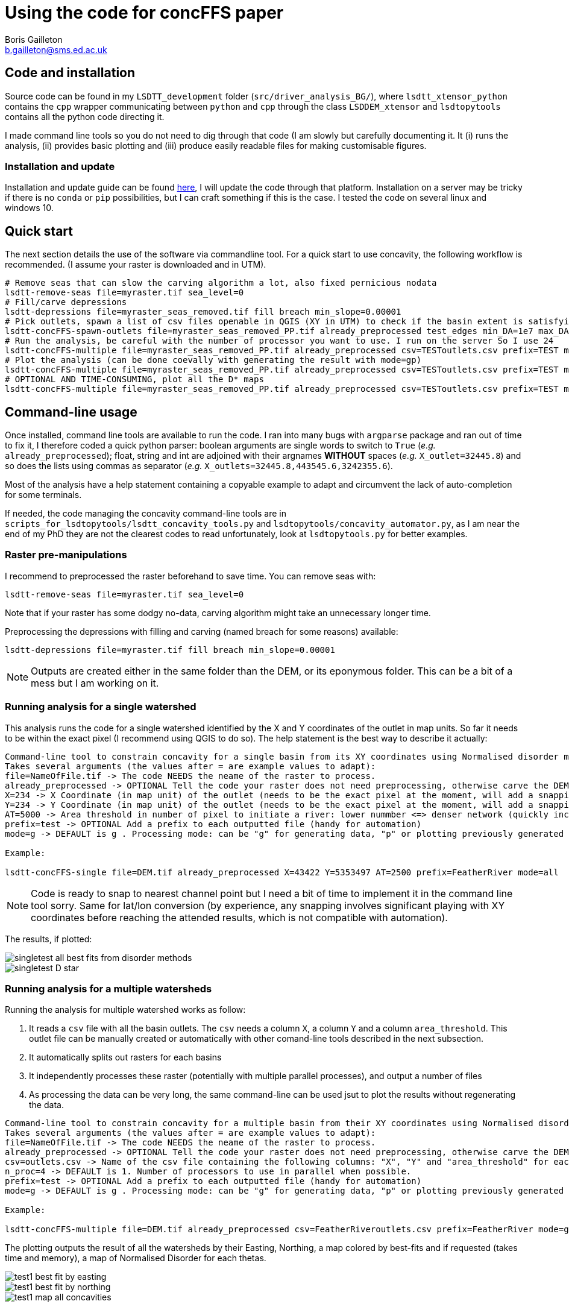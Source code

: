 = Using the code for concFFS paper
Boris Gailleton <b.gailleton@sms.ed.ac.uk>

== Code and installation

Source code can be found in my `LSDTT_development` folder (`src/driver_analysis_BG/`), where `lsdtt_xtensor_python` contains the `cpp` wrapper communicating between `python` and `cpp` through the class `LSDDEM_xtensor` and `lsdtopytools` contains all the python code directing it.

I made command line tools so you do not need to dig through that code (I am slowly but carefully documenting it. It (i) runs the analysis, (ii) provides basic plotting and (iii) produce easily readable files for making customisable figures.

=== Installation and update

Installation and update guide can be found https://github.com/LSDtopotools/lsdtopytools[here], I will update the code through that platform. Installation on a server may be tricky if there is no `conda` or `pip` possibilities, but I can craft something if this is the case. I tested the code on several linux and windows 10.


== Quick start

The next section details the use of the software via commandline tool. For a quick start to use concavity, the following workflow is recommended. (I assume your raster is downloaded and in UTM).

[source]
----
# Remove seas that can slow the carving algorithm a lot, also fixed pernicious nodata
lsdtt-remove-seas file=myraster.tif sea_level=0
# Fill/carve depressions
lsdtt-depressions file=myraster_seas_removed.tif fill breach min_slope=0.00001
# Pick outlets, spawn a list of csv files openable in QGIS (XY in UTM) to check if the basin extent is satisfying
lsdtt-concFFS-spawn-outlets file=myraster_seas_removed_PP.tif already_preprocessed test_edges min_DA=1e7 max_DA=1e9 area_threshold=3500 prefix=TEST
# Run the analysis, be careful with the number of processor you want to use. I run on the server So I use 24
lsdtt-concFFS-multiple file=myraster_seas_removed_PP.tif already_preprocessed csv=TESToutlets.csv prefix=TEST mode=g n_proc=4
# Plot the analysis (can be done coevally with generating the result with mode=gp)
lsdtt-concFFS-multiple file=myraster_seas_removed_PP.tif already_preprocessed csv=TESToutlets.csv prefix=TEST mode=p
# OPTIONAL AND TIME-CONSUMING, plot all the D* maps
lsdtt-concFFS-multiple file=myraster_seas_removed_PP.tif already_preprocessed csv=TESToutlets.csv prefix=TEST mode=d


----

== Command-line usage

Once installed, command line tools are available to run the code. I ran into many bugs with `argparse` package and ran out of time to fix it, I therefore coded a quick python parser: boolean arguments are single words to switch to `True` (_e.g._ `already_preprocessed`); float, string and int are adjoined with their argnames *WITHOUT* spaces (_e.g._ `X_outlet=32445.8`) and so does the lists using commas as separator (_e.g._ `X_outlets=32445.8,443545.6,3242355.6`).

Most of the analysis have a help statement containing a copyable example to adapt and circumvent the lack of auto-completion for some terminals.

If needed, the code managing the concavity command-line tools are in `scripts_for_lsdtopytools/lsdtt_concavity_tools.py` and `lsdtopytools/concavity_automator.py`, as I am near the end of my PhD they are not the clearest codes to read unfortunately, look at `lsdtopytools.py` for better examples.

=== Raster pre-manipulations

I recommend to preprocessed the raster beforehand to save time. You can remove seas with:

[source]
----
lsdtt-remove-seas file=myraster.tif sea_level=0
----

Note that if your raster has some dodgy no-data, carving algorithm might take an unnecessary longer time.

Preprocessing the depressions with filling and carving (named breach for some reasons) available:

[source]
----
lsdtt-depressions file=myraster.tif fill breach min_slope=0.00001
----

[NOTE]
====
Outputs are created either in the same folder than the DEM, or its eponymous folder. This can be a bit of a mess but I am working on it.
====

=== Running analysis for a single watershed

This analysis runs the code for a single watershed identified by the X and Y coordinates of the outlet in map units. So far it needs to be within the exact pixel (I recommend using QGIS to do so). The help statement is the best way to describe it actually:

[source]
----
Command-line tool to constrain concavity for a single basin from its XY coordinates using Normalised disorder method.
Takes several arguments (the values after = are example values to adapt):
file=NameOfFile.tif -> The code NEEDS the neame of the raster to process.
already_preprocessed -> OPTIONAL Tell the code your raster does not need preprocessing, otherwise carve the DEM (see lsdtt-depressions for more options)
X=234 -> X Coordinate (in map unit) of the outlet (needs to be the exact pixel at the moment, will add a snapping option later)
Y=234 -> Y Coordinate (in map unit) of the outlet (needs to be the exact pixel at the moment, will add a snapping option later)
AT=5000 -> Area threshold in number of pixel to initiate a river: lower nummber <=> denser network (quickly increases the processing time)
prefix=test -> OPTIONAL Add a prefix to each outputted file (handy for automation)
mode=g -> DEFAULT is g . Processing mode: can be "g" for generating data, "p" or plotting previously generated data or "all" for everything.

Example:

lsdtt-concFFS-single file=DEM.tif already_preprocessed X=43422 Y=5353497 AT=2500 prefix=FeatherRiver mode=all
----

[NOTE]
====
Code is ready to snap to nearest channel point but I need a bit of time to implement it in the command line tool sorry. Same for lat/lon conversion (by experience, any snapping involves significant playing with XY coordinates before reaching the attended results, which is not compatible with automation).
====

The results, if plotted:

[#Summary]
[caption="Summary plot of the different methods: Stats all values = disorder with uncert. (Mudd et al., 2018); All data best-fit = disorder (Mudd et al., 2018); Max N. tribs: concavity that fitted the maximum number of combination tested; D* norm max is normalised by maximum, D* orm. range is normalised to the range and data are all te best fits."]
image::singletest_all_best_fits_from_disorder_methods.png[]

[#Disorder_star_single]
[caption="D* for the watershed, with the best fit and error displayed."]
image::singletest_D_star.png[]



=== Running analysis for a multiple watersheds

Running the analysis for multiple watershed works as follow:

. It reads a `csv` file with all the basin outlets. The `csv` needs a column `X`, a column `Y` and a column `area_threshold`. This outlet file can be manually created or automatically with other comand-line tools described in the next subsection.
. It automatically splits out rasters for each basins
. It independently processes these raster (potentially with multiple parallel processes), and output a number of files
. As processing the data can be very long, the same command-line can be used jsut to plot the results without regenerating the data.

[source]
----
Command-line tool to constrain concavity for a multiple basin from their XY coordinates using Normalised disorder method.
Takes several arguments (the values after = are example values to adapt):
file=NameOfFile.tif -> The code NEEDS the neame of the raster to process.
already_preprocessed -> OPTIONAL Tell the code your raster does not need preprocessing, otherwise carve the DEM (see lsdtt-depressions for more options)
csv=outlets.csv -> Name of the csv file containing the following columns: "X", "Y" and "area_threshold" for each basins to investigate. Can be generated automatically from lsdtt-concFFS-spawn-outlets
n_proc=4 -> DEFAULT is 1. Number of processors to use in parallel when possible.
prefix=test -> OPTIONAL Add a prefix to each outputted file (handy for automation)
mode=g -> DEFAULT is g . Processing mode: can be "g" for generating data, "p" or plotting previously generated data, "d" for plotting disorder map (WARNING takes time and memory) "all" for everything.

Example:

lsdtt-concFFS-multiple file=DEM.tif already_preprocessed csv=FeatherRiveroutlets.csv prefix=FeatherRiver mode=g
----

The plotting outputs the result of all the watersheds by their Easting, Northing, a map colored by best-fits and if requested (takes time and memory), a map of Normalised Disorder for each thetas.

image::test1_best_fit_by_easting.png[]
image::test1_best_fit_by_northing.png[]
image::test1_map_all_concavities.png[]


=== Preselecting the watersheds

There are (so far) two main ways to preselect watersheds. They produce an outlet csv file directly ingestible by `lsdtt-concFFS-multiple` and a perimeter csv file to quickly visualise it on QGIS.

The first routine selects basins based on their size:

[source]
----
Command-line tool to prechoose the basins used for other analysis. Outputs a file with outlet coordinates readable from other command-line tools and a basin perimeter csv readable by GISs to if the basins corresponds to your needs.
Takes several arguments (the values after = are example values to adapt):
file=NameOfFile.tif -> The code NEEDS the neame of the raster to process.
already_preprocessed -> OPTIONAL Tell the code your raster does not need preprocessing, otherwise carve the DEM (see lsdtt-depressions for more options)
test_edges -> OPTIONAL will test if the basin extracted are potentially influenced by nodata and threfore uncomplete. WARNING, will take out ANY basin potentially cut, if you know what you are doing, you can turn off.
prefix=test -> OPTIONAL Add a prefix to each outputted file (handy for automation)
method=from_range -> DEFAULT from_range: determine the method to select basin. Can be
		from_range -> select largest basins bigger than min_DA but smaller than max_DA (in m^2)
		min_area -> select largest basins bigger than min_DA
		main_basin -> select the largest basin
		Other methods to come.
min_elevation=45 -> DEFAULT 0. Ignore any basin bellow that elevation
area_threshold=3500 -> DEFAULT 5000. River network area threshold in number of pixels (part of the basin selection is based on river junctions HIGHLY sensitive to that variable).

Example:
lsdtt-concFFS-spawn-outlets file=DEM.tif already_preprocessed min_DA=1e7 max_DA=1e9 area_threshold=3500
----

And the other one select sub-basins within a main one:

[source]
----
Command-line tool to extract basin information about all the subbasins within a main one. Outputs a file with outlet coordinates readable from other command-line tools and a basin perimeter csv readable by GISs to if the basins corresponds to your needs.
Takes several arguments (the values after = are example values to adapt):
file=NameOfFile.tif -> The code NEEDS the neame of the raster to process.
already_preprocessed -> OPTIONAL Tell the code your raster does not need preprocessing, otherwise carve the DEM (see lsdtt-depressions for more options)
prefix=test -> OPTIONAL Add a prefix to each outputted file (handy for automation)
min_elevation=45 -> DEFAULT 0. Ignore any basin bellow that elevation
area_threshold=3500 -> DEFAULT 5000. River network area threshold in number of pixels (part of the basin selection is based on river junctions HIGHLY sensitive to that variable).
min_DA=1e7 -> minimum drainage area to extract a subbasin
max_DA=1e9 -> maximum drainage area for a subbasin
X=234 -> X Coordinate (in map unit) of the outlet (needs to be the exact pixel at the moment, will add a snapping option later)
Y=234 -> Y Coordinate (in map unit) of the outlet (needs to be the exact pixel at the moment, will add a snapping option later)

Example:
lsdtt-concFFS-spawn-outlets file=DEM.tif already_preprocessed min_DA=1e7 max_DA=1e9 area_threshold=3500
----


[NOTE]
====
LSDTopoTools basin selection is based on junction location and is therefore very sensitive to area-threshold and topography. This is the reason I coded new routines to select basin by outlet nodes and then wrap it on the junction network ones. Let me know if you find a bug in that.
====

== Customisable plotting

If you want to produce your own plotting, here is the description of the outputs for each analysis.

- `X_concavity_tot.npy`: loadable with `np.load()`, it contains a 1D array with all the best-fits for each combinations tested by the software for that watershed (Disorder_with_uncert drom Mudd et al, 2018).
- `X_singletest_disorder_normaliser.npy`: DEPRECATED, I am keeping it for test but it contains the number of pixels for each combinations
- `X_singletest_disorder_tot.npy`: most important file, 2D numpy array of dimansion (combinations,tested_thetas). It contains ALL the disorder values for each theta tested for each combinations. I made heavy use of numpy axis wide stats to calculate the D* and its associated best-fit (median by column, and np.argmin).
- `X_singletest_overall_test.feather`: pandas dataframe with two column `overall_disorder` and `tested_movern`. The overall disorder is the disorder encompassing all points in the watershed (disorder sensu Mudd et al., 2018).
- `X_XY.feather`: padans dataframe with all the XY of the points within the basins. Used to speed up some IO and facilitate some processing.
- `X_rivers.feather`: the river network.

[NOTE]
====
`feather` files are used because of their *INCREDIBLE* performance and memory usage over csv files. However they are not readable by humans, you can use `lsdtt-csv-conversion mode=feather2csv all extension=.feather` to convert all feather files of a folder to csv.
====

== Python tools

All of these tools are based on `python` code (new) controlling the `cpp` codes (mostly untouched from LSDTopoTools). I did not developed these just for fun, but because:

. Developing new drivers is dead easy and straightforward, for general or specific use,
. It allows the use of other python packages to process the results (e.g. scipy) and avoid loosing time recoding widely used algorithms,
. Makes the I/O very easy: read/write tif, asc, bil, csv, feather, netCDF, hdf5, _etc._
. Can run on any Os though a conda environment
. Plotting is better integrated within the same tool set.


Example on running sensitivity analysis on `target_node` parameters:

[source,python]
----
# The following lines import the module we will use. Any python scripts starts with importing other bits of codes we need
from lsdtopytools import LSDDEM # I am telling python I will need this module to run.
import numpy as np

# You can add any extra dependencies you need here. For example pandas, numpy or matplotlib.

# First step is to load the DEM
## The name "mydem" can be changed into whatever suits you
## Let's have a clean and organised approach and save things into variables
path_to_dem = "/adapt/here/the/path/to/your/dem/" # You need to obviously adapt that path to your case
dem_name = "whatever_name.tif" # You also need to adapt that file name...
## Now we can load the dem into LSDTopytools:
### already_preprocessed can be turn to True if you are 100% sure that your dem does not need preprocessing before flow routines
mydem = LSDDEM(path = path_to_dem, file_name = dem_name, already_preprocessed = False)

# Alright the dem is in the system and now needs to be preprocessed (if not done yet)
mydem.PreProcessing(filling = True, carving = True, minimum_slope_for_filling = 0.0001) # Unecessary if already preprocessed of course.

#Need to pregenerate a number of routines, it calculates flow direction, flow accumulation, drainage area , ...
mydem.CommonFlowRoutines()

# This define the river network, it is required to actually calculate other metrics
mydem.ExtractRiverNetwork( method = "area_threshold", area_threshold_min = 1500)

# Defining catchment of interest: it extracts the catchments by outlet coordinates. You also need to adpat these obviously!!
## they need to be in the same coordinate system than the raster.
mydem.DefineCatchment( method="from_XY", X_coords = [532297,521028], Y_coords = [6188085,6196305])

for target_node in np.arange(10,90,10):
	# Calculates chi coordinate with an according theta
	mydem.GenerateChi(theta = 0.35, A_0 = 1)
	mydem.ksn_MuddEtAl2014(target_nodes=target_node, n_iterations=60, skip=1)
	mydem.df_ksn.to_csv("ksn_tg_%s.csv"%(target_node), index = False) #  This saves the base rivers to csv

----

I am happy to provide example script rather than command line tools if needed for particular cases.
